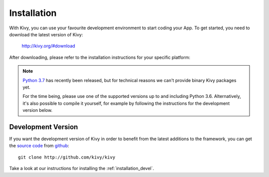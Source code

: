 Installation
------------

With Kivy, you can use your favourite development environment to start
coding your App. To get started, you need to download the latest version of
Kivy:

    http://kivy.org/#download

After downloading, please refer to the installation instructions for your
specific platform:

.. image:: ../images/windows.png
    :alt: Windows
    :target: ../installation/installation-windows.html
    :class: gs-osimage

.. image:: ../images/macosx.png
    :alt: OS X
    :target: ../installation/installation-osx.html
    :class: gs-osimage

.. image:: ../images/linux.png
    :alt: Linux
    :target: ../installation/installation-linux.html
    :class: gs-osimage gs-osimage-last

.. image:: ../images/raspberrypi.png
    :alt: Raspberry Pi
    :target: ../installation/installation-rpi.html
    :class: gs-osimage gs-osimage-last

.. note::

   `Python 3.7 <https://www.python.org/downloads/>`_ has recently been
   released, but for technical reasons we can't provide binary Kivy packages
   yet.

   For the time being, please use one of the supported versions up to and
   including Python 3.6. Alternatively, it's also possible to compile it
   yourself, for example by following the instructions for the development
   version below.

Development Version
~~~~~~~~~~~~~~~~~~~

If you want the development version of Kivy in order to benefit from the latest
additions to the framework, you can get the
`source code <https://github.com/kivy/kivy>`_ from github_::


    git clone http://github.com/kivy/kivy

Take a look at our instructions for installing the :ref:`installation_devel`.


.. _github: https://github.com/
